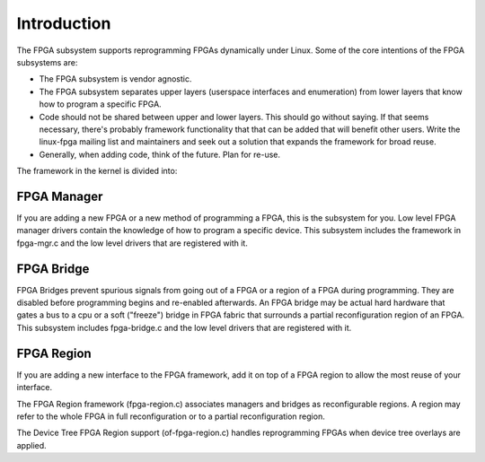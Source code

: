 Introduction
============

The FPGA subsystem supports reprogramming FPGAs dynamically under
Linux.  Some of the core intentions of the FPGA subsystems are:

* The FPGA subsystem is vendor agnostic.

* The FPGA subsystem separates upper layers (userspace interfaces and
  enumeration) from lower layers that know how to program a specific
  FPGA.

* Code should not be shared between upper and lower layers.  This
  should go without saying.  If that seems necessary, there's probably
  framework functionality that that can be added that will benefit
  other users.  Write the linux-fpga mailing list and maintainers and
  seek out a solution that expands the framework for broad reuse.

* Generally, when adding code, think of the future.  Plan for re-use.

The framework in the kernel is divided into:

FPGA Manager
------------

If you are adding a new FPGA or a new method of programming a FPGA,
this is the subsystem for you.  Low level FPGA manager drivers contain
the knowledge of how to program a specific device.  This subsystem
includes the framework in fpga-mgr.c and the low level drivers that
are registered with it.

FPGA Bridge
-----------

FPGA Bridges prevent spurious signals from going out of a FPGA or a
region of a FPGA during programming.  They are disabled before
programming begins and re-enabled afterwards.  An FPGA bridge may be
actual hard hardware that gates a bus to a cpu or a soft ("freeze")
bridge in FPGA fabric that surrounds a partial reconfiguration region
of an FPGA.  This subsystem includes fpga-bridge.c and the low level
drivers that are registered with it.

FPGA Region
-----------

If you are adding a new interface to the FPGA framework, add it on top
of a FPGA region to allow the most reuse of your interface.

The FPGA Region framework (fpga-region.c) associates managers and
bridges as reconfigurable regions.  A region may refer to the whole
FPGA in full reconfiguration or to a partial reconfiguration region.

The Device Tree FPGA Region support (of-fpga-region.c) handles
reprogramming FPGAs when device tree overlays are applied.
